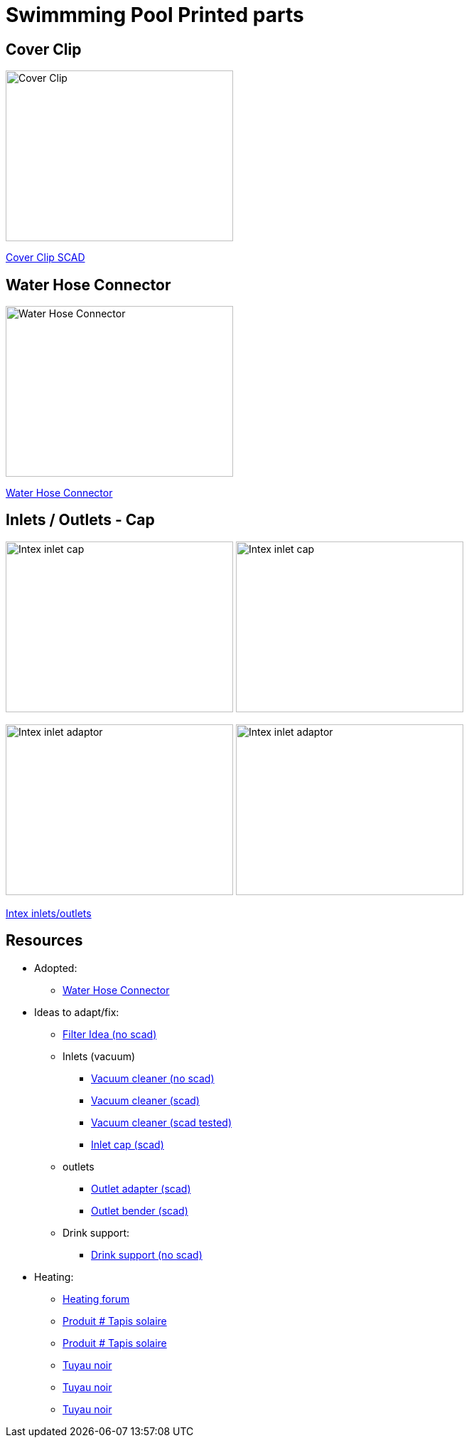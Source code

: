 
= Swimmming Pool Printed parts

== Cover Clip

image:cover-clip/cover-clip.png[Cover Clip, 320, 240]

link:cover-clip/cover-clip.scad[Cover Clip SCAD]

== Water Hose Connector

image:water-hose-connector/water-hose-connector.png[Water Hose Connector, 320,240]

link:water-hose-connector/water-hose-connector.scad[Water Hose Connector]

== Inlets / Outlets - Cap

image:intex-inlets-outlets/intex-inlet-cap-bottom.png[Intex inlet cap, 320,240]
image:intex-inlets-outlets/intex-inlet-cap-top.png[Intex inlet cap, 320,240]

image:intex-inlets-outlets/intex-inlet-adaptor-bottom.png[Intex inlet adaptor, 320,240]
image:intex-inlets-outlets/intex-inlet-adaptor-top.png[Intex inlet adaptor, 320,240]

link:intex-inlets-outlets/intex-inlets-outlets.scad[Intex inlets/outlets]

== Resources

* Adopted:
** link:https://www.thingiverse.com/thing:14028[Water Hose Connector]

* Ideas to adapt/fix:
** link:https://www.thingiverse.com/thing:3693994[Filter Idea (no scad)]
** Inlets (vacuum)
*** link:https://www.thingiverse.com/thing:941551[Vacuum cleaner (no scad)]
*** link:https://www.thingiverse.com/thing:179352[Vacuum cleaner (scad)]
*** link:https://www.thingiverse.com/thing:1649784[Vacuum cleaner (scad tested)]
*** link:https://www.thingiverse.com/thing:1693957[Inlet cap (scad)]
** outlets
*** link:https://www.thingiverse.com/thing:2430487[Outlet adapter (scad)]
*** link:https://www.thingiverse.com/thing:2425707[Outlet bender (scad)]
** Drink support:
*** link:https://www.thingiverse.com/thing:1593991[Drink support (no scad)]

* Heating:
** link:https://www.bricozone.be/t/chauffage-solaire-artisanal.40148/[Heating forum]
** link:https://www.azialo.com/53-chauffage-solaire-intex-6941057402031.html[Produit # Tapis solaire]
** link:https://www.youtube.com/watch?v=IkDO8QjJ394[Produit # Tapis solaire]
** link:https://fr.aliexpress.com/item/33060174388.html[Tuyau noir]
** link:https://www.amazon.fr/12m-32mm-flottant-sections-pr%C3%A9form%C3%A9es/dp/B00LA7GJR0[Tuyau noir]
** link:https://www.manomano.fr/p/25m-tuyau-de-bassin-spirale-19-mm-3-4-noir-tuyau-daspiration-koi-bassin-3468245[Tuyau noir]